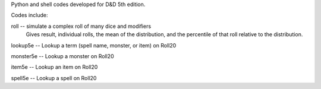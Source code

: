 
Python and shell codes developed for D&D 5th edition.

Codes include:

roll -- simulate a complex roll of many dice and modifiers
            Gives result, individual rolls, the mean of the distribution,
            and the percentile of that roll relative to the distribution.

lookup5e -- Lookup a term (spell name, monster, or item) on Roll20

monster5e -- Lookup a monster on Roll20

item5e -- Lookup an item on Roll20

spell5e -- Lookup a spell on Roll20


